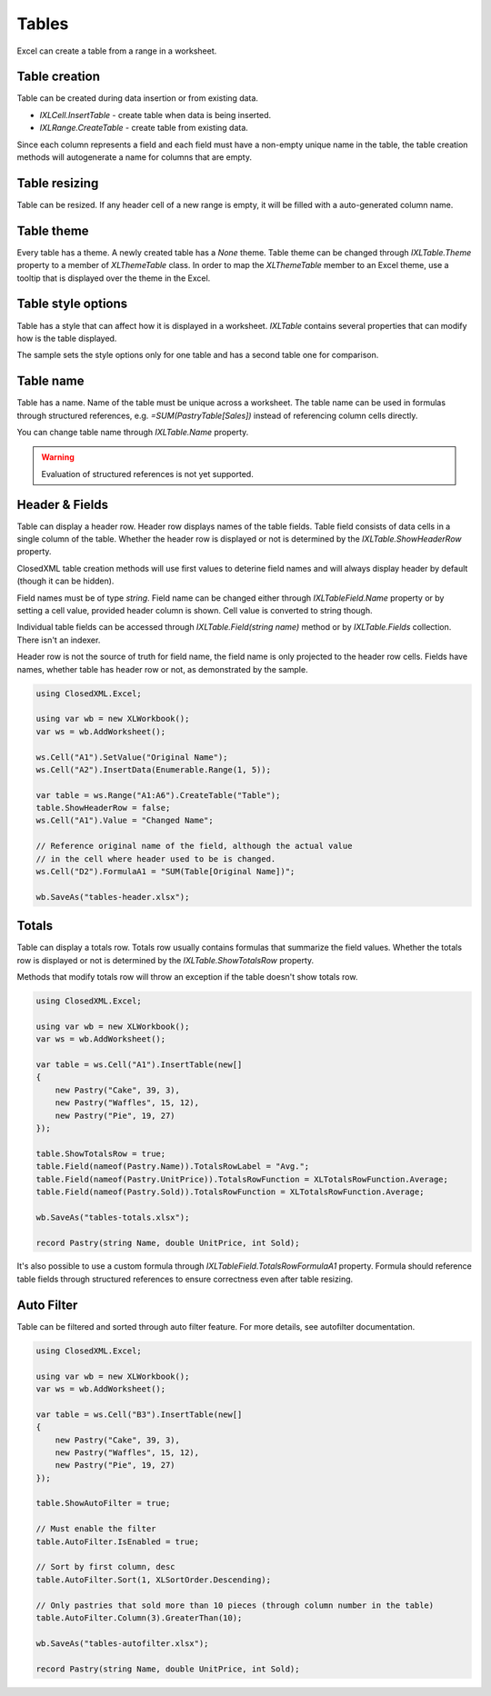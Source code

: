 ******
Tables
******

Excel can create a table from a range in a worksheet.

.. image:: img/tables-ribbon.png
   :alt: A button in Excel ribbon menu to convert selected range to a table.

Table creation
==============

Table can be created during data insertion or from existing data.

* `IXLCell.InsertTable` - create table when data is being inserted.
* `IXLRange.CreateTable` - create table from existing data.

.. code-block:: csharp
   :caption: Sample to create a tables

   using ClosedXML.Excel;

   using var wb = new XLWorkbook();
   var ws = wb.AddWorksheet();
   ws.ColumnWidth = 12;
   ws.FirstCell().InsertTable(new[]
   {
       new Pastry("Pie", 10),
       new Pastry("Cake", 7),
       new Pastry("Waffles", 17)
   }, "PastrySales", true);

   ws.Range("D2:D5").CreateTable("Table");

   wb.SaveAs("tables-create.xlsx");

   record Pastry(string Name, int Sales);

Since each column represents a field and each field must have a non-empty
unique name in the table, the table creation methods will autogenerate
a name for columns that are empty.

.. image:: img/tables-create.png
  :alt: Excel with a created tables.

Table resizing
==============

Table can be resized. If any header cell of a new range is empty, it will be
filled with a auto-generated column name.

.. code-block:: csharp
   :caption: Sample to resize a table

   using ClosedXML.Excel;

   using var wb = new XLWorkbook();
   var ws = wb.AddWorksheet();

   ws.Cell(1, 1).Value = "Foo";
   ws.Cell(1, 2).Value = "Bar";
   ws.Range("A2:B5").Value = 10;
   var table = ws.Range("A1:B5").CreateTable();

   table.Resize("B1", "D3");

   wb.SaveAs("tables-resize.xlsx");


.. image:: img/tables-resizing.png
  :alt: Excel with a resized table.

Table theme
===========

Every table has a theme. A newly created table has a *None* theme. Table theme
can be changed through `IXLTable.Theme` property to a member of `XLThemeTable`
class. In order to map the `XLThemeTable` member to an Excel theme, use a tooltip that
is displayed over the theme in the Excel.

.. image:: img/tables-themes-ribbon.png
   :alt: A tooltip that displays the name of a theme.

.. code-block:: csharp
   :caption: Sample showing the table structure modification.

   using ClosedXML.Excel;

   using var wb = new XLWorkbook();
   var ws = wb.AddWorksheet();

   ws.Cell("A1").SetValue("First");
   ws.Cell("A2").InsertData(Enumerable.Range(1, 5));
   ws.Cell("B1").SetValue("Second");
   ws.Cell("B2").InsertData(Enumerable.Range(1, 5));

   var table = ws.Range("A1:B6").CreateTable();
   table.Theme = XLTableTheme.TableStyleLight16;

   table = table.CopyTo(ws.Cell("D1")).CreateTable();
   table.Theme = XLTableTheme.TableStyleDark2;

   table = table.CopyTo(ws.Cell("G1")).CreateTable();
   table.Theme = XLTableTheme.TableStyleMedium15;

   wb.SaveAs("tables-themes.xlsx");

.. image:: img/tables-theme.png
   :alt: A worksheet with three table, each one has a different theme.

Table style options
===================

Table has a style that can affect how it is displayed in a worksheet.
`IXLTable` contains several properties that can modify how is the table
displayed.

.. image:: img/tables-style-options.png
   :alt: Checkboxes in Excel that can modify table style.

.. code-block:: csharp
   :caption: Sample showing the table structure modification.

   using ClosedXML.Excel;

   using var wb = new XLWorkbook();
   var ws = wb.AddWorksheet();

   ws.Cell("A1").SetValue("First");
   ws.Cell("A2").InsertData(Enumerable.Range(1, 5));
   ws.Cell("B1").SetValue("Second");
   ws.Cell("B2").InsertData(Enumerable.Range(1, 5));

   var table = ws.Range("A1:B6").CreateTable();
   table.CopyTo(ws.Cell("D1")).CreateTable();

   table
       .SetShowHeaderRow(false)
       .SetShowRowStripes(false)
       .SetShowColumnStripes(true)
       .SetShowAutoFilter(true)
       .SetShowTotalsRow(true);

   // Totals can be set only if the totals row is displayed
   table.Field("First").TotalsRowFunction = XLTotalsRowFunction.Sum;
   table.Field("Second").TotalsRowFunction = XLTotalsRowFunction.Average;

   wb.SaveAs("tables-structure.xlsx");

The sample sets the style options only for one table and has a second table
one for comparison.

.. image:: img/tables-structure.png
   :alt: Excel with a modified table structure.

Table name
==========

Table has a name. Name of the table must be unique across a worksheet. The table name
can be used in formulas through structured references, e.g. `=SUM(PastryTable[Sales])`
instead of referencing column cells directly.

.. code-block:: csharp
   :caption: How to use table name in structural reference.

   using ClosedXML.Excel;

   using var wb = new XLWorkbook();
   var ws = wb.AddWorksheet();
   ws.FirstCell().InsertTable(new[]
   {
       new Pastry("Pie", 10),
       new Pastry("Cake", 7),
       new Pastry("Waffles", 17)
   }, "PastrySales", true);

   ws.Cell("D2").Value = "Total pastry sales:";
   ws.Cell("D3").FormulaA1 = "SUM(PastrySales[Sales])";

   wb.SaveAs("tables-formula-reference.xlsx");

   record Pastry(string Name, int Sales);

.. image:: img/tables-table-name-structured-reference.png
  :alt: Excel with a formula referencing the table name.

You can change table name through `IXLTable.Name` property.

.. warning::
   Evaluation of structured references is not yet supported.

Header & Fields
===============

Table can display a header row. Header row displays names of the table
fields. Table field consists of data cells in a single column of the table.
Whether the header row is displayed or not is determined by the
`IXLTable.ShowHeaderRow` property.

ClosedXML table creation methods will use first values to deterine field names
and will always display header by default (though it can be hidden).

Field names must be of type `string`. Field name can be changed either through
`IXLTableField.Name` property or by setting a cell value, provided header column
is shown. Cell value is converted to string though.

Individual table fields can be accessed through `IXLTable.Field(string name)` method
or by `IXLTable.Fields` collection. There isn't an indexer.

Header row is not the source of truth for field name, the field name is only
projected to the header row cells. Fields have names, whether table has header
row or not, as demonstrated by the sample.

.. code-block:: csharp

   using ClosedXML.Excel;

   using var wb = new XLWorkbook();
   var ws = wb.AddWorksheet();

   ws.Cell("A1").SetValue("Original Name");
   ws.Cell("A2").InsertData(Enumerable.Range(1, 5));

   var table = ws.Range("A1:A6").CreateTable("Table");
   table.ShowHeaderRow = false;
   ws.Cell("A1").Value = "Changed Name";

   // Reference original name of the field, although the actual value
   // in the cell where header used to be is changed.
   ws.Cell("D2").FormulaA1 = "SUM(Table[Original Name])";

   wb.SaveAs("tables-header.xlsx");


.. image:: img/tables-header.png
   :alt: Excel that displays a correctly calculated value through a formula with original name.

Totals
======

Table can display a totals row. Totals row usually contains formulas that
summarize the field values. Whether the totals row is displayed or not is
determined by the `IXLTable.ShowTotalsRow` property.

Methods that modify totals row will throw an exception if the table doesn't
show totals row.

.. code-block:: csharp

   using ClosedXML.Excel;

   using var wb = new XLWorkbook();
   var ws = wb.AddWorksheet();

   var table = ws.Cell("A1").InsertTable(new[]
   {
       new Pastry("Cake", 39, 3),
       new Pastry("Waffles", 15, 12),
       new Pastry("Pie", 19, 27)
   });

   table.ShowTotalsRow = true;
   table.Field(nameof(Pastry.Name)).TotalsRowLabel = "Avg.";
   table.Field(nameof(Pastry.UnitPrice)).TotalsRowFunction = XLTotalsRowFunction.Average;
   table.Field(nameof(Pastry.Sold)).TotalsRowFunction = XLTotalsRowFunction.Average;

   wb.SaveAs("tables-totals.xlsx");

   record Pastry(string Name, double UnitPrice, int Sold);

.. image:: img/tables-totals.png
   :alt: Excel with a table that has totals row with average values.

It's also possible to use a custom formula through `IXLTableField.TotalsRowFormulaA1`
property. Formula should reference table fields through structured
references to ensure correctness even after table resizing.

Auto Filter
===========

Table can be filtered and sorted through auto filter feature. For more details, see
autofilter documentation.

.. code-block:: csharp

   using ClosedXML.Excel;

   using var wb = new XLWorkbook();
   var ws = wb.AddWorksheet();

   var table = ws.Cell("B3").InsertTable(new[]
   {
       new Pastry("Cake", 39, 3),
       new Pastry("Waffles", 15, 12),
       new Pastry("Pie", 19, 27)
   });

   table.ShowAutoFilter = true;

   // Must enable the filter
   table.AutoFilter.IsEnabled = true;

   // Sort by first column, desc
   table.AutoFilter.Sort(1, XLSortOrder.Descending);

   // Only pastries that sold more than 10 pieces (through column number in the table)
   table.AutoFilter.Column(3).GreaterThan(10);

   wb.SaveAs("tables-autofilter.xlsx");

   record Pastry(string Name, double UnitPrice, int Sold);


.. image:: img/tables-autofilter.png
   :alt: Excel displaying the result from the sample.
